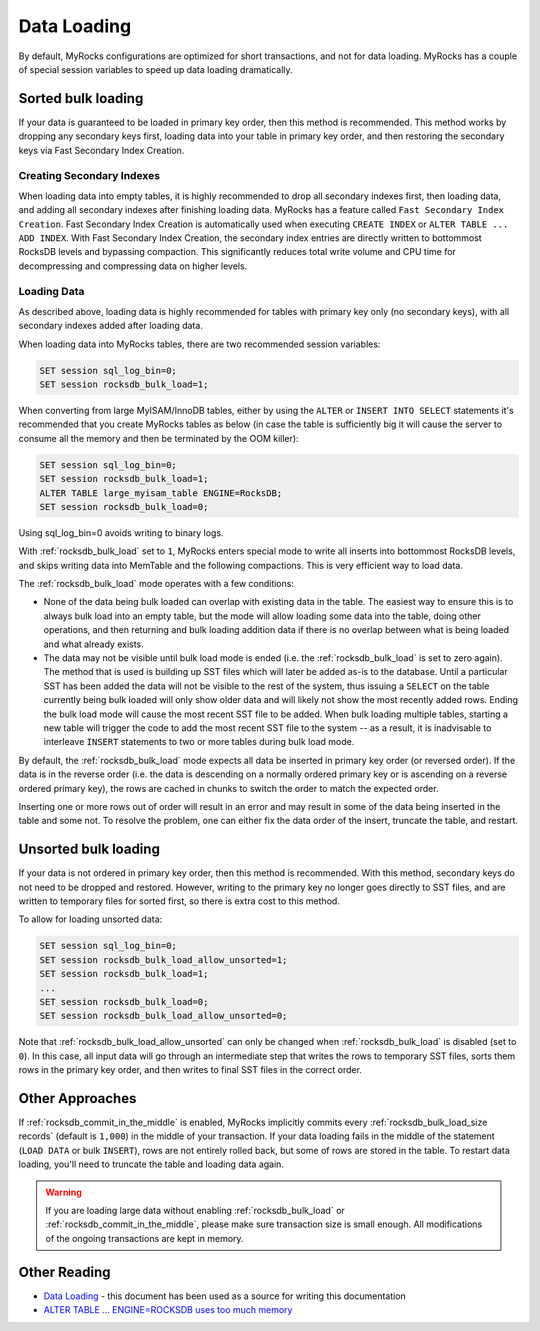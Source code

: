 .. _data-loading:

============
Data Loading
============

By default, MyRocks configurations are optimized for short transactions,
and not for data loading. MyRocks has a couple of special session variables
to speed up data loading dramatically.

Sorted bulk loading
===================

If your data is guaranteed to be loaded in primary key order, then this method
is recommended. This method works by dropping any secondary keys first, loading
data into your table in primary key order, and then restoring the secondary
keys via Fast Secondary Index Creation.

Creating Secondary Indexes
--------------------------

When loading data into empty tables, it is highly recommended to drop all
secondary indexes first, then loading data, and adding all secondary indexes
after finishing loading data. MyRocks has a feature called ``Fast Secondary
Index Creation``. Fast Secondary Index Creation is automatically used when
executing ``CREATE INDEX`` or ``ALTER TABLE ... ADD INDEX``. With Fast
Secondary Index Creation, the secondary index entries are directly written
to bottommost RocksDB levels and bypassing compaction. This significantly
reduces total write volume and CPU time for decompressing and compressing
data on higher levels.

.. _myrocks_data_loading:

Loading Data
------------

As described above, loading data is highly recommended for tables with primary
key only (no secondary keys), with all secondary indexes added after loading
data.

When loading data into MyRocks tables, there are two recommended session
variables:

.. code-block:: mysql

  SET session sql_log_bin=0;
  SET session rocksdb_bulk_load=1;

When converting from large MyISAM/InnoDB tables, either by using the ``ALTER``
or ``INSERT INTO SELECT`` statements it's recommended that you
create MyRocks tables as below (in case the table is sufficiently big it will
cause the server to consume all the memory and then be terminated by the OOM
killer):

.. code-block:: mysql

  SET session sql_log_bin=0;
  SET session rocksdb_bulk_load=1;
  ALTER TABLE large_myisam_table ENGINE=RocksDB;
  SET session rocksdb_bulk_load=0;

Using sql_log_bin=0 avoids writing to binary logs.

With :ref:`rocksdb_bulk_load` set to ``1``, MyRocks enters special mode to
write all inserts into bottommost RocksDB levels, and skips writing data into
MemTable and the following compactions. This is very efficient way to load
data.

The :ref:`rocksdb_bulk_load` mode operates with a few conditions:

* None of the data being bulk loaded can overlap with existing data in the
  table. The easiest way to ensure this is to always bulk load into an empty
  table, but the mode will allow loading some data into the table, doing other
  operations, and then returning and bulk loading addition data if there is no
  overlap between what is being loaded and what already exists.

* The data may not be visible until bulk load mode is ended (i.e. the
  :ref:`rocksdb_bulk_load` is set to zero again). The method that is used
  is building up SST files which will later be added as-is to the database.
  Until a particular SST has been added the data will not be visible to the
  rest of the system, thus issuing a ``SELECT`` on the table currently being
  bulk loaded will only show older data and will likely not show the most
  recently added rows. Ending the bulk load mode will cause the most recent SST
  file to be added. When bulk loading multiple tables, starting a new table
  will trigger the code to add the most recent SST file to the system -- as a
  result, it is inadvisable to interleave ``INSERT`` statements to two or more
  tables during bulk load mode.

By default, the :ref:`rocksdb_bulk_load` mode expects all data be inserted
in primary key order (or reversed order). If the data is in the reverse order
(i.e. the data is descending on a normally ordered primary key or is ascending
on a reverse ordered primary key), the rows are cached in chunks to switch the
order to match the expected order.

Inserting one or more rows out of order will result in an error and may result
in some of the data being inserted in the table and some not. To resolve the
problem, one can either fix the data order of the insert, truncate the table,
and restart.

Unsorted bulk loading
=====================

If your data is not ordered in primary key order, then this method is
recommended. With this method, secondary keys do not need to be dropped and
restored. However, writing to the primary key no longer goes directly to SST
files, and are written to temporary files for sorted first, so there is extra
cost to this method.

To allow for loading unsorted data:

.. code-block:: mysql

  SET session sql_log_bin=0;
  SET session rocksdb_bulk_load_allow_unsorted=1;
  SET session rocksdb_bulk_load=1;
  ...
  SET session rocksdb_bulk_load=0;
  SET session rocksdb_bulk_load_allow_unsorted=0;

Note that :ref:`rocksdb_bulk_load_allow_unsorted` can only be changed when
:ref:`rocksdb_bulk_load` is disabled (set to ``0``). In this case, all
input data will go through an intermediate step that writes the rows to
temporary SST files, sorts them rows in the primary key order, and then writes
to final SST files in the correct order.

Other Approaches
================

If :ref:`rocksdb_commit_in_the_middle` is enabled, MyRocks implicitly
commits every :ref:`rocksdb_bulk_load_size records` (default is ``1,000``)
in the middle of your transaction. If your data loading fails in the middle of
the statement (``LOAD DATA`` or bulk ``INSERT``), rows are not entirely rolled
back, but some of rows are stored in the table. To restart data loading, you'll
need to truncate the table and loading data again.

.. warning::

  If you are loading large data without enabling :ref:`rocksdb_bulk_load`
  or :ref:`rocksdb_commit_in_the_middle`, please make sure transaction
  size is small enough. All modifications of the ongoing transactions are kept
  in memory.

Other Reading
=============
* `Data Loading <https://github.com/facebook/mysql-5.6/wiki/Data-Loading>`_ -
  this document has been used as a source for writing this documentation
* `ALTER TABLE ... ENGINE=ROCKSDB uses too much memory
  <https://github.com/facebook/mysql-5.6/issues/692>`_
